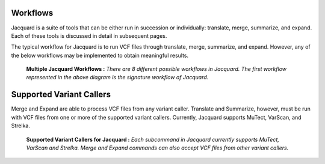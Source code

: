 Workflows
=========
Jacquard is a suite of tools that can be either run in succession or
individually: translate, merge, summarize, and expand. Each of these tools is
discussed in detail in subsequent pages.

The typical workflow for Jacquard is to run VCF files through translate, merge,
summarize, and expand. However, any of the below workflows may be implemented
to obtain meaningful results.

.. figure:: images/general_workflows1.jpg
   
   **Multiple Jacquard Workflows :** *There are 8 different possible workflows
   in Jacquard. The first workflow represented in the above diagram is the 
   signature workflow of Jacquard.*


Supported Variant Callers
=========================
Merge and Expand are able to process VCF files from any variant caller.
Translate and Summarize, however, must be run with VCF files from one or more
of the supported variant callers. Currently, Jacquard supports MuTect, VarScan,
and Strelka.

.. figure:: images/general_workflows2.jpg

   **Supported Variant Callers for Jacquard :** *Each subcommand in Jacquard 
   currently supports MuTect, VarScan and Strelka. Merge and Expand commands 
   can also accept VCF files from other variant callers.*